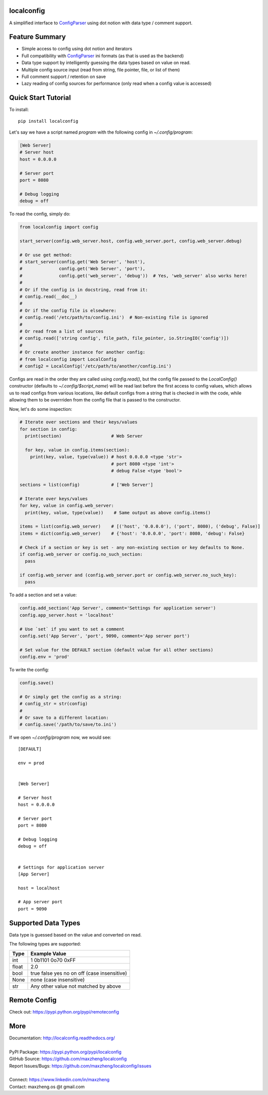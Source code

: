 localconfig
===========

A simplified interface to `ConfigParser`_ using dot notion with data type / comment support.

Feature Summary
===============

* Simple access to config using dot notion and iterators
* Full compatibility with `ConfigParser`_ ini formats (as that is used as the backend)
* Data type support by intelligently guessing the data types based on value on read.
* Multiple config source input (read from string, file pointer, file, or list of them)
* Full comment support / retention on save
* Lazy reading of config sources for performance (only read when a config value is accessed)

.. _ConfigParser: https://docs.python.org/3/library/configparser.html

Quick Start Tutorial
====================

To install::

    pip install localconfig

Let's say we have a script named `program` with the following config in `~/.config/program`:

.. code-block:: ini

    [Web Server]
    # Server host
    host = 0.0.0.0

    # Server port
    port = 8080

    # Debug logging
    debug = off

To read the config, simply do:

.. code-block:: python

    from localconfig import config

    start_server(config.web_server.host, config.web_server.port, config.web_server.debug)

    # Or use get method:
    # start_server(config.get('Web Server', 'host'),
    #              config.get('Web Server', 'port'),
    #              config.get('web_server', 'debug'))  # Yes, 'web_server' also works here!
    #
    # Or if the config is in docstring, read from it:
    # config.read(__doc__)
    #
    # Or if the config file is elsewhere:
    # config.read('/etc/path/to/config.ini')  # Non-existing file is ignored
    #
    # Or read from a list of sources
    # config.read(['string config', file_path, file_pointer, io.StringIO('config')])
    #
    # Or create another instance for another config:
    # from localconfig import LocalConfig
    # config2 = LocalConfig('/etc/path/to/another/config.ini')

Configs are read in the order they are called using `config.read()`, but the config file passed to the `LocalConfig()`
constructor (defaults to `~/.config/$script_name`) will be read last before the first access to config values, which
allows us to read configs from various locations, like default configs from a string that is checked in with the code,
while allowing them to be overrriden from the config file that is passed to the constructor.

Now, let's do some inspection:

.. code-block:: python

    # Iterate over sections and their keys/values
    for section in config:
      print(section)                   # Web Server

      for key, value in config.items(section):
        print(key, value, type(value)) # host 0.0.0.0 <type 'str'>
                                       # port 8080 <type 'int'>
                                       # debug False <type 'bool'>

    sections = list(config)            # ['Web Server']

    # Iterate over keys/values
    for key, value in config.web_server:
      print(key, value, type(value))    # Same output as above config.items()

    items = list(config.web_server)    # [('host', '0.0.0.0'), ('port', 8080), ('debug', False)]
    items = dict(config.web_server)    # {'host': '0.0.0.0', 'port': 8080, 'debug': False}

    # Check if a section or key is set - any non-existing section or key defaults to None.
    if config.web_server or config.no_such_section:
      pass

    if config.web_server and (config.web_server.port or config.web_server.no_such_key):
      pass

To add a section and set a value:

.. code-block:: python

    config.add_section('App Server', comment='Settings for application server')
    config.app_server.host = 'localhost'

    # Use `set` if you want to set a comment
    config.set('App Server', 'port', 9090, comment='App server port')

    # Set value for the DEFAULT section (default value for all other sections)
    config.env = 'prod'

To write the config:

.. code-block:: python

    config.save()

    # Or simply get the config as a string:
    # config_str = str(config)
    #
    # Or save to a different location:
    # config.save('/path/to/save/to.ini')

If we open `~/.config/program` now, we would see::

    [DEFAULT]

    env = prod


    [Web Server]

    # Server host
    host = 0.0.0.0

    # Server port
    port = 8080

    # Debug logging
    debug = off


    # Settings for application server
    [App Server]

    host = localhost

    # App server port
    port = 9090

Supported Data Types
====================

Data type is guessed based on the value and converted on read.

The following types are supported:

======= ===========================================
Type    Example Value
======= ===========================================
int     1 0b1101 0o70 0xFF
float   2.0
bool    true false yes no on off (case insensitive)
None    none (case insensitive)
str     Any other value not matched by above
======= ===========================================

Remote Config
=============

Check out: https://pypi.python.org/pypi/remoteconfig

More
====

| Documentation: http://localconfig.readthedocs.org/
|
| PyPI Package: https://pypi.python.org/pypi/localconfig
| GitHub Source: https://github.com/maxzheng/localconfig
| Report Issues/Bugs: https://github.com/maxzheng/localconfig/issues
|
| Connect: https://www.linkedin.com/in/maxzheng
| Contact: maxzheng.os @t gmail.com
